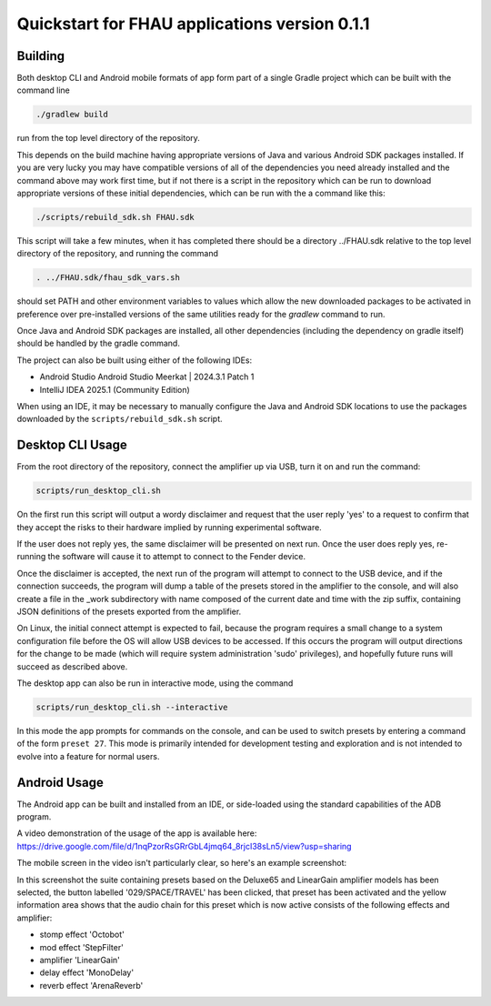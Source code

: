 Quickstart for FHAU applications version 0.1.1
##############################################

Building
--------

Both desktop CLI and Android mobile formats of app form part of a single Gradle 
project which can be built with the command line

.. code-block:: shell

    ./gradlew build

run from the top level directory of the repository.

This depends on the build machine having appropriate versions of Java and 
various Android SDK packages installed.  If you are very lucky you may 
have compatible versions of all of the dependencies you need already 
installed and the command above may work first time, but if not there is a 
script in the repository which can be run to download appropriate 
versions of these initial dependencies, which can be run with the a command 
like this:

.. code-block:: shell

    ./scripts/rebuild_sdk.sh FHAU.sdk


This script will take a few minutes, when it has completed there should be a directory
../FHAU.sdk relative to the top level directory of the repository, and running the 
command 

.. code-block:: shell

   . ../FHAU.sdk/fhau_sdk_vars.sh

should set PATH and other environment variables to values which allow the new 
downloaded packages to be activated in preference over pre-installed versions
of the same utilities ready for the `gradlew` command to run.

Once Java and Android SDK packages are installed, all other dependencies (including
the dependency on gradle itself) should be handled by the gradle command.

The project can also be built using either of the following IDEs:

- Android Studio Android Studio Meerkat | 2024.3.1 Patch 1

- IntelliJ IDEA 2025.1 (Community Edition)

When using an IDE, it may be necessary to manually configure the Java and Android SDK 
locations to use the packages downloaded by the ``scripts/rebuild_sdk.sh`` script.

Desktop CLI Usage
-----------------

From the root directory of the repository, connect the amplifier up via USB, turn it on
and run the command:

.. code-block:: shell

    scripts/run_desktop_cli.sh


On the first run this script will output a wordy disclaimer and request
that the user reply 'yes' to a request to confirm that they accept the 
risks to their hardware implied by running experimental software.

If the user does not reply yes, the same disclaimer will be presented 
on next run.  Once the user does reply yes, re-running the software 
will cause it to attempt to connect to the Fender device.  

Once the disclaimer is accepted, the next run of the program will
attempt to connect to the USB device, and if the connection succeeds, 
the program will dump a table of the presets stored in the amplifier 
to the console, and will also create a file in the _work subdirectory 
with name composed of the current date and time with the zip suffix, 
containing JSON definitions of the presets exported from the amplifier.

On Linux, the initial connect attempt is expected to fail, because
the program requires a small change to a system configuration file
before the OS will allow USB devices to be accessed.  If this 
occurs the program will output directions for the change to be 
made (which will require system administration 'sudo' privileges),
and hopefully future runs will succeed as described above.

The desktop app can also be run in interactive mode, using the command

.. code-block:: shell

    scripts/run_desktop_cli.sh --interactive

In this mode the app prompts for commands on the console, and can 
be used to switch presets by entering a command of the 
form ``preset 27``.  This mode is primarily intended for development
testing and exploration and is not intended to evolve into a 
feature for normal users.

Android Usage
-------------

The Android app can be built and installed from an IDE, or side-loaded using
the standard capabilities of the ADB program.

A video demonstration of the usage of the app is available here:
https://drive.google.com/file/d/1nqPzorRsGRrGbL4jmq64_8rjcI38sLn5/view?usp=sharing

The mobile screen in the video isn't particularly clear, so here's an 
example screenshot:

.. image:: ./fhau-suite-amps_deluxe65_and_lineargain.png
    :width: 400
    :alt: screenshot of a suite of presets displayed by FHAU Android app

In this screenshot the suite containing presets based on the Deluxe65 and LinearGain 
amplifier models has been selected, the button labelled '029/SPACE/TRAVEL' has 
been clicked, that preset has been activated and the yellow information area shows 
that the audio chain for this preset which is now active consists of 
the following effects and amplifier:

- stomp effect 'Octobot'

- mod effect 'StepFilter'

- amplifier 'LinearGain'

- delay effect 'MonoDelay'

- reverb effect 'ArenaReverb'
